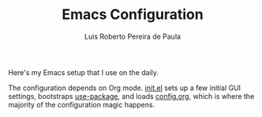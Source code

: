 #+TITLE: Emacs Configuration
#+AUTHOR: Luis Roberto Pereira de Paula

Here's my Emacs setup that I use on the daily.

The configuration depends on Org mode. [[file:init.el][init.el]] sets up a few initial GUI settings, bootstraps [[https://github.com/jwiegley/use-package][use-package]], and loads [[file:config.org][config.org]], which is where the majority of the configuration magic happens.
